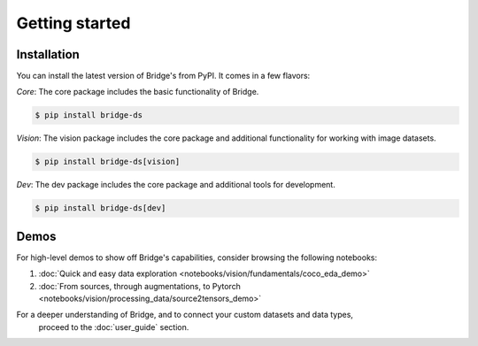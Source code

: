 Getting started
===============



Installation
------------

You can install the latest version of Bridge's from PyPI. It comes in a few flavors:

*Core*: The core package includes the basic functionality of Bridge.

.. code-block:: console

    $ pip install bridge-ds

*Vision*: The vision package includes the core package and additional functionality for working with image datasets.

.. code-block:: console

    $ pip install bridge-ds[vision]

*Dev*: The dev package includes the core package and additional tools for development.

.. code-block:: console

    $ pip install bridge-ds[dev]


Demos
-----

For high-level demos to show off Bridge's capabilities, consider
browsing the following notebooks:

#. :doc:`Quick and easy data exploration <notebooks/vision/fundamentals/coco_eda_demo>`
#. :doc:`From sources, through augmentations, to Pytorch <notebooks/vision/processing_data/source2tensors_demo>`

For a deeper understanding of Bridge, and to connect your custom datasets and data types,
 proceed to the :doc:`user_guide` section.